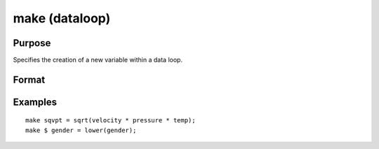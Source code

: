 
make (dataloop)
==============================================

Purpose
----------------

Specifies the creation of a new variable within a data loop.

Format
----------------
.. function:: numeric_expression 
			  character_expression

Examples
----------------

::

    make sqvpt = sqrt(velocity * pressure * temp);
    make $ gender = lower(gender);

.. seealso:: Functions 
